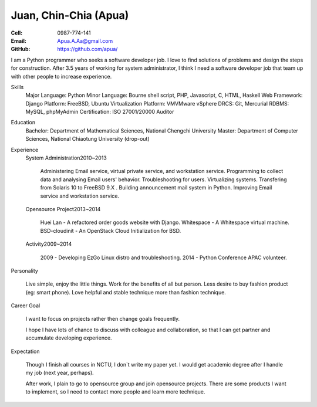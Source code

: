 ======================
Juan, Chin-Chia (Apua)
======================

:Cell: 0987-774-141
:Email: Apua.A.Aa@gmail.com
:GitHub: https://github.com/apua/

I am a Python programmer who seeks a software developer job. I love to find solutions of problems and design the steps for construction.
After 3.5 years of working for system administrator, I think I need a software developer job that team up with other people to increase experience.

Skills
    Major Language: Python
    Minor Language: Bourne shell script, PHP, Javascript, C, HTML, Haskell
    Web Framework: Django
    Platform: FreeBSD, Ubuntu
    Virtualization Platform: VMVMware vSphere
    DRCS: Git, Mercurial
    RDBMS: MySQL, phpMyAdmin
    Certification: ISO 27001/20000 Auditor

Education
    Bachelor: Department of Mathematical Sciences, National Chengchi University
    Master: Department of Computer Sciences, National Chiaotung University (drop-out)

Experience
    System Administration2010~2013

        Administering Email service, virtual private service, and workstation service.
        Programming to collect data and analysing Email users' behavior.
        Troubleshooting for users.
        Virtualizing systems.
        Transfering from Solaris 10 to FreeBSD 9.X .
        Building announcement mail system in Python.
        Improving Email service and workstation service.

    Opensource Project2013~2014

        Huei Lan - A refactored order goods website with Django.
        Whitespace - A Whitespace virtual machine.
        BSD-cloudinit - An OpenStack Cloud Initialization for BSD.

    Activity2009~2014

        2009 - Developing EzGo Linux distro and troubleshooting.
        2014 - Python Conference APAC volunteer.

Personality

        Live simple, enjoy the little things.
        Work for the benefits of all but person.
        Less desire to buy fashion product (eg: smart phone).
        Love helpful and stable technique more than fashion technique.

Career Goal

    I want to focus on projects rather then change goals frequently.

    I hope I have lots of chance to discuss with colleague and collaboration, so that I can get partner and accumulate developing experience.

Expectation

    Though I finish all courses in NCTU, I don`t write my paper yet. I would get academic degree after I handle my job (next year, perhaps).

    After work, I plain to go to opensource group and join opensource projects. There are some products I want to implement, so I need to contact more people and learn more technique.


